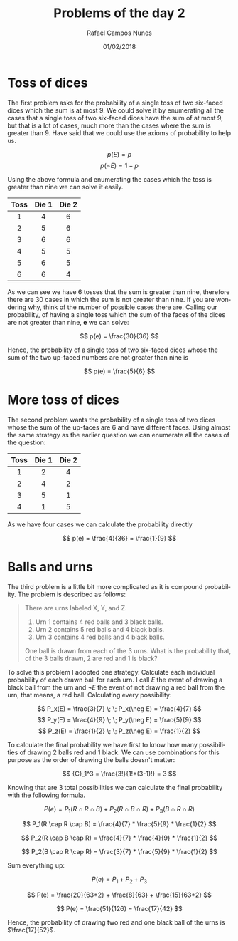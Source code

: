#+STARTUP: noalign
#+OPTIONS: todo:nil tasks:("DONE" "IN-PROGRESS") tags:nil

#+TITLE: Problems of the day 2
#+AUTHOR: Rafael Campos Nunes
#+DATE: 01/02/2018

#+LANGUAGE: en-us
#+LATEX_HEADER: \usepackage[]{babel}
#+LATEX_HEADER: \usepackage{indentfirst}

* DONE Toss of dices
  CLOSED: [2018-02-06 Ter 01:12]

  The first problem asks for the probability of a single toss of two six-faced
dices which the sum is at most 9.
  We could solve it by enumerating all the cases that a single toss of two
six-faced dices have the sum of at most 9, but that is a lot of cases, much
more than the cases where the sum is greater than 9. Have said that we could
use the axioms of probability to help us.

$$ p(E) = p $$
$$ p(\neg E) = 1 - p $$


  Using the above formula and enumerating the cases which the toss is greater
than nine we can solve it easily.

| Toss | Die 1 | Die 2 |
|------+-------+-------|
|  <c> |   <c> |   <c> |
|    1 |     4 |     6 |
|    2 |     5 |     6 |
|    3 |     6 |     6 |
|    4 |     5 |     5 |
|    5 |     6 |     5 |
|    6 |     6 |     4 |

  As we can see we have 6 tosses that the sum is greater than nine, therefore
there are 30 cases in which the sum is not greater than nine. If you are
wondering why, think of the number of possible cases there are.
  Calling our probability, of having a single toss which the sum of the faces
of the dices are not greater than nine, *e* we can solve:

$$ p(e) = \frac{30}{36} $$

  Hence, the probability of a single toss of two six-faced dices whose the sum
of the two up-faced numbers are not greater than nine is

$$ p(e) = \frac{5}{6} $$

* DONE More toss of dices
  CLOSED: [2018-02-06 Ter 01:12]

  The second problem wants the probability of a single toss of two dices whose
the sum of the up-faces are 6 and have different faces.
  Using almost the same strategy as the earlier question we can enumerate all
the cases of the question:

| Toss | Die 1 | Die 2 |
|------+-------+-------|
| <c>  | <c>   | <c>   |
| 1    | 2     | 4     |
| 2    | 4     | 2     |
| 3    | 5     | 1     |
| 4    | 1     | 5     |

  As we have four cases we can calculate the probability directly


$$ p(e) = \frac{4}{36} = \frac{1}{9} $$


* DONE Balls and urns
  CLOSED: [2018-02-06 Ter 01:13]

  The third problem is a little bit more complicated as it is compound
probability. The problem is described as follows:

#+BEGIN_QUOTE
There are urns labeled X, Y, and Z.

1. Urn 1 contains 4 red balls and 3 black balls.
2. Urn 2 contains 5 red balls and 4 black balls.
3. Urn 3 contains 4 red balls and 4 black balls.

One ball is drawn from each of the 3 urns. What is the probability that, of the
3 balls drawn, 2 are red and 1 is black?
#+END_QUOTE

  To solve this problem I adopted one strategy. Calculate each individual
probability of each drawn ball for each urn.
  I call \(E\) the event of drawing a black ball from the urn and \(\neg E\) the
event of not drawing a red ball from the urn, that means, a red ball.
Calculating every possibility:


$$ P_x(E) = \frac{3}{7} \; \; P_x(\neg E) = \frac{4}{7} $$
$$ P_y(E) = \frac{4}{9} \; \; P_y(\neg E) = \frac{5}{9} $$
$$ P_z(E) = \frac{1}{2} \; \; P_z(\neg E) = \frac{1}{2} $$


  To calculate the final probability we have first to know how many
possibilities of drawing 2 balls red and 1 black. We can use combinations
for this purpose as the order of  drawing the balls doesn't matter:

$$ {C}_1^3 = \frac{3!}{1!*(3-1)!} = 3 $$

  Knowing that are 3 total possibilities we can calculate the final
probability with the following formula.

#+BEGIN_equation
#+BEGIN_ALIGN
\small $$ P(e) = P_1(R \cap R \cap B) + P_2(R \cap B \cap R) + P_3(B \cap R \cap R) $$
#+END_ALIGN
#+END_equation


#+BEGIN_equation
#+BEGIN_align
$$ P_1(R \cap R \cap B) = \frac{4}{7} * \frac{5}{9} * \frac{1}{2} $$
#+END_align
#+END_equation

#+BEGIN_equation
#+BEGIN_align
$$ P_2(R \cap B \cap R) = \frac{4}{7} * \frac{4}{9} * \frac{1}{2} $$
#+END_align
#+END_equation


#+BEGIN_equation
#+BEGIN_align
$$ P_2(B \cap R \cap R) = \frac{3}{7} * \frac{5}{9} * \frac{1}{2} $$
#+END_align
#+END_equation

  Sum everything up:

#+BEGIN_equation
#+BEGIN_align
$$ P(e) = P_1 + P_2 + P_3$$
#+END_ALIGN
#+END_equation

#+BEGIN_equation
#+BEGIN_align
$$ P(e) = \frac{20}{63*2} + \frac{8}{63} + \frac{15}{63*2} $$
#+END_align
#+END_equation

#+BEGIN_equation
#+BEGIN_align
$$ P(e) = \frac{51}{126} = \frac{17}{42} $$
#+END_align
#+END_equation

  Hence, the probability of drawing two red and one black ball of the urns
is \(\frac{17}{52}\).
